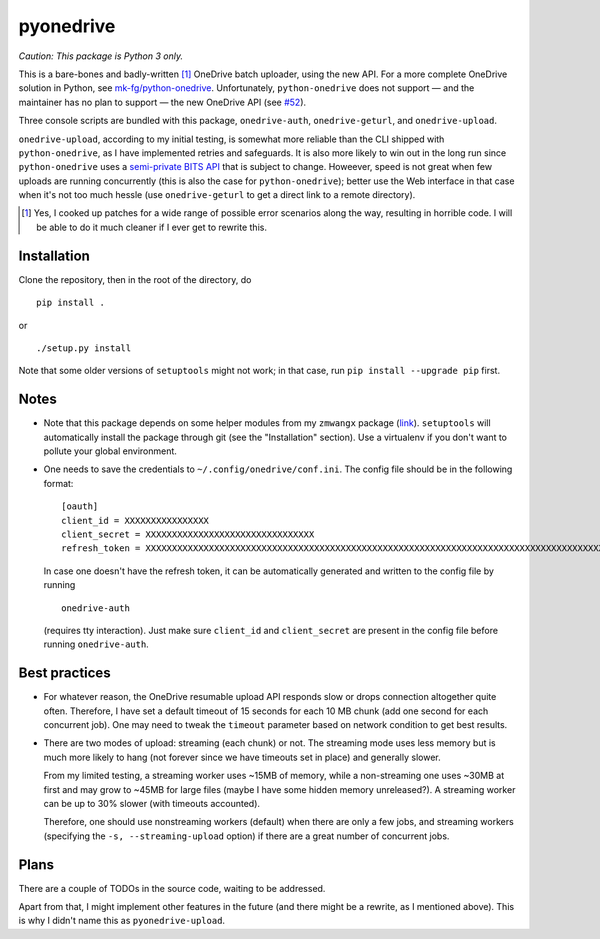 ============
 pyonedrive
============

*Caution: This package is Python 3 only.*

This is a bare-bones and badly-written [#]_ OneDrive batch uploader, using the
new API. For a more complete OneDrive solution in Python, see
`mk-fg/python-onedrive
<https://github.com/mk-fg/python-onedrive>`_. Unfortunately,
``python-onedrive`` does not support — and the maintainer has no plan to
support — the new OneDrive API (see `#52
<https://github.com/mk-fg/python-onedrive/issues/52>`_).

Three console scripts are bundled with this package, ``onedrive-auth``,
``onedrive-geturl``, and ``onedrive-upload``.

``onedrive-upload``, according to my initial testing, is somewhat more reliable
than the CLI shipped with ``python-onedrive``, as I have implemented retries
and safeguards. It is also more likely to win out in the long run since
``python-onedrive`` uses a `semi-private BITS API
<https://gist.github.com/rgregg/37ba8929768a62131e85>`_ that is subject to
change. Howeever, speed is not great when few uploads are running concurrently
(this is also the case for ``python-onedrive``); better use the Web interface
in that case when it's not too much hessle (use ``onedrive-geturl`` to get a
direct link to a remote directory).

.. [#] Yes, I cooked up patches for a wide range of possible error scenarios
       along the way, resulting in horrible code. I will be able to do it much
       cleaner if I ever get to rewrite this.

Installation
------------

Clone the repository, then in the root of the directory, do ::

  pip install .

or ::

  ./setup.py install

Note that some older versions of ``setuptools`` might not work; in that case,
run ``pip install --upgrade pip`` first.

Notes
-----

* Note that this package depends on some helper modules from my ``zmwangx``
  package (`link <https://github.com/zmwangx/pyzmwangx>`_). ``setuptools`` will
  automatically install the package through git (see the "Installation"
  section).  Use a virtualenv if you don't want to pollute your global
  environment.

* One needs to save the credentials to ``~/.config/onedrive/conf.ini``. The
  config file should be in the following format::

    [oauth]
    client_id = XXXXXXXXXXXXXXXX
    client_secret = XXXXXXXXXXXXXXXXXXXXXXXXXXXXXXXX
    refresh_token = XXXXXXXXXXXXXXXXXXXXXXXXXXXXXXXXXXXXXXXXXXXXXXXXXXXXXXXXXXXXXXXXXXXXXXXXXXXXXXXXXXXXXXXXXXXXXXXXXXXXXXXXXXXXXXXXXXXXXXXXXXXXXXXXXXXXXXXXXXXXXXXXXXXXXXXXXXXXXXXXXXXXXXXXXXXXXXXXXXXXXXXXXXXXXXXXXXXXXXXXXXXXXXXXXXXXXXXXXXXXXXXXXXXXXXXXXXXXXXXXXXXXXXXXXXXXXXXXXXXXXXXXXXXXXXXXXXXXXXXXXXXXXXXXXXXXXXXXXXXXXXXXXXXXXXXXXXXXXXXXXXXXXXXXXXXXXXXXXXXXXXXXXXXXXXXXXXXXXXXXXXXXXXXXXXXXXXXXXXXXXXXXXXXXXXXXXXXXXXXXXXXXXXXXX

  In case one doesn't have the refresh token, it can be automatically generated
  and written to the config file by running ::

    onedrive-auth

  (requires tty interaction). Just make sure ``client_id`` and
  ``client_secret`` are present in the config file before running
  ``onedrive-auth``.

Best practices
--------------

* For whatever reason, the OneDrive resumable upload API responds slow or drops
  connection altogether quite often. Therefore, I have set a default timeout of
  15 seconds for each 10 MB chunk (add one second for each concurrent job). One
  may need to tweak the ``timeout`` parameter based on network condition to get
  best results.

* There are two modes of upload: streaming (each chunk) or not. The streaming
  mode uses less memory but is much more likely to hang (not forever since we
  have timeouts set in place) and generally slower.

  From my limited testing, a streaming worker uses ~15MB of memory, while a
  non-streaming one uses ~30MB at first and may grow to ~45MB for large files
  (maybe I have some hidden memory unreleased?). A streaming worker can be up
  to 30% slower (with timeouts accounted).

  Therefore, one should use nonstreaming workers (default) when there are only
  a few jobs, and streaming workers (specifying the ``-s, --streaming-upload``
  option) if there are a great number of concurrent jobs.

Plans
-----

There are a couple of TODOs in the source code, waiting to be addressed.

Apart from that, I might implement other features in the future (and there
might be a rewrite, as I mentioned above). This is why I didn't name this as
``pyonedrive-upload``.

..
   Local Variables:
   fill-column: 79
   End:
